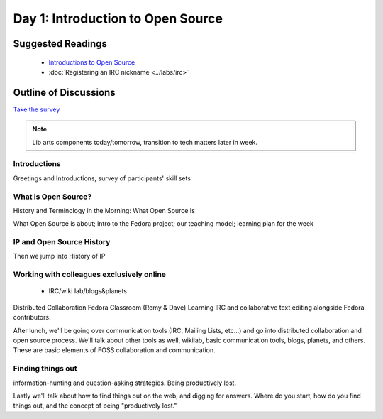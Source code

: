 Day 1: Introduction to Open Source
==================================

Suggested Readings
------------------
 - `Introductions to Open Source <http://teachingopensource.org/index.php/RIT/Wiki_introduction>`_
 - :doc:`Registering an IRC nickname <../labs/irc>`

Outline of Discussions
----------------------
`Take the survey <https://clipboard.rit.edu/take.cfm?sid=76B5A38F>`_

.. note:: Lib arts components today/tomorrow, transition to tech matters later in week.

Introductions
`````````````
Greetings and Introductions, survey of participants' skill sets

What is Open Source?
````````````````````
History and Terminology in the Morning: What Open Source Is

What Open Source is about; intro to the Fedora project; our teaching model; learning plan for the week


IP and Open Source History
``````````````````````````
Then we jump into History of IP

Working with colleagues exclusively online
``````````````````````````````````````````
 - IRC/wiki lab/blogs&planets

Distributed Collaboration Fedora Classroom (Remy & Dave) Learning IRC and collaborative text editing alongside Fedora contributors.

After lunch, we'll be going over communication tools (IRC, Mailing Lists, etc...) and go into distributed collaboration and open source process. We'll talk about other tools as well, wikilab, basic communication tools, blogs, planets, and others. These are basic elements of FOSS collaboration and communication.

Finding things out
``````````````````
information-hunting and question-asking strategies. Being productively lost.

Lastly we'll talk about how to find things out on the web, and digging for answers. Where do you start, how do you find things out, and the concept of being "productively lost."
